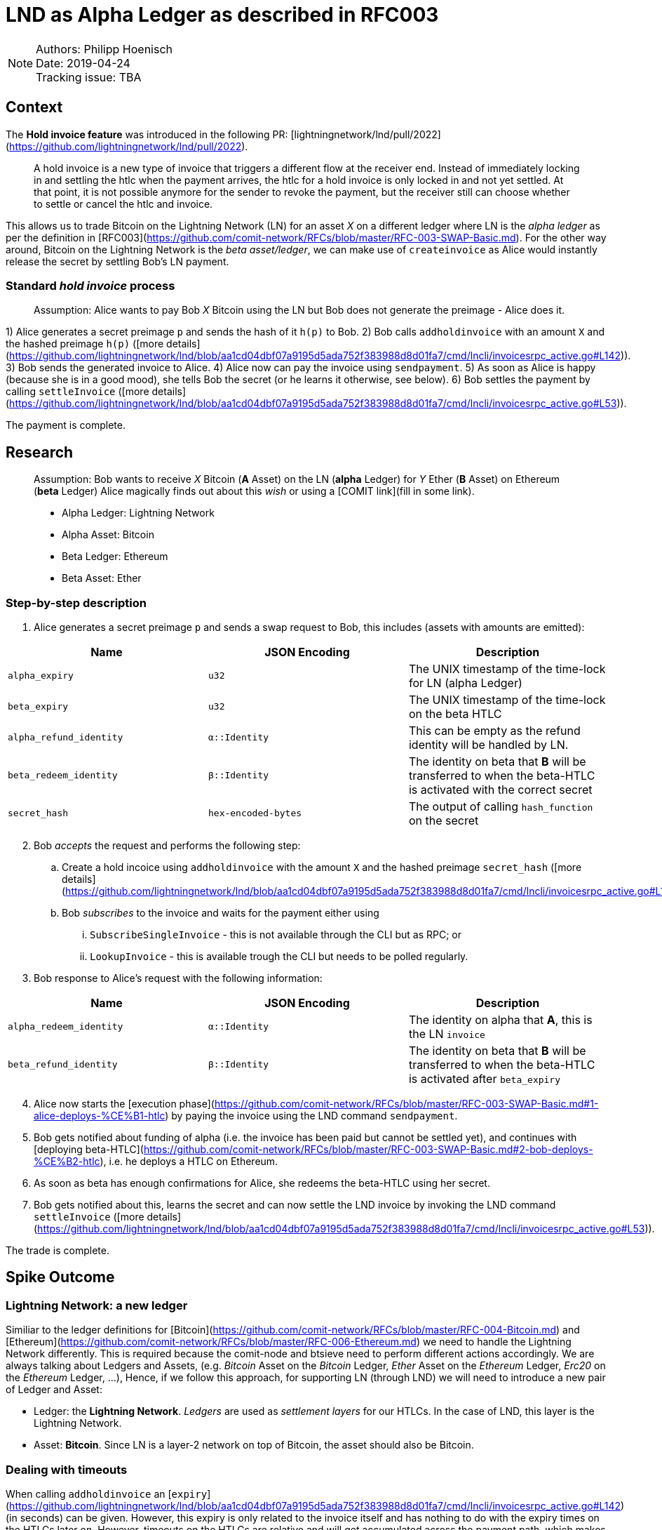 = LND as Alpha Ledger as described in RFC003

NOTE: Authors: Philipp Hoenisch +
Date: 2019-04-24 +
Tracking issue: TBA

== Context

The **Hold invoice feature** was introduced in the following PR: [lightningnetwork/lnd/pull/2022](https://github.com/lightningnetwork/lnd/pull/2022).
____
A hold invoice is a new type of invoice that triggers a different flow at the receiver end.
Instead of immediately locking in and settling the htlc when the payment arrives, the htlc for a hold invoice is only locked in and not yet settled.
At that point, it is not possible anymore for the sender to revoke the payment, but the receiver still can choose whether to settle or cancel the htlc and invoice.
____

This allows us to trade Bitcoin on the Lightning Network (LN) for an asset _X_ on a different ledger where LN is the _alpha ledger_ as per the definition in [RFC003](https://github.com/comit-network/RFCs/blob/master/RFC-003-SWAP-Basic.md).
For the other way around, Bitcoin on the Lightning Network is the _beta asset/ledger_, we can make use of `createinvoice` as Alice would instantly release the secret by settling Bob's LN payment.

=== Standard _hold invoice_ process

____
Assumption: Alice wants to pay Bob _X_ Bitcoin using the LN but Bob does not generate the preimage - Alice does it.
____

1) Alice generates a secret preimage `p` and sends the hash of it `h(p)` to Bob.
2) Bob calls `addholdinvoice` with an amount `X` and the hashed preimage `h(p)` ([more details](https://github.com/lightningnetwork/lnd/blob/aa1cd04dbf07a9195d5ada752f383988d8d01fa7/cmd/lncli/invoicesrpc_active.go#L142)).
3) Bob sends the generated invoice to Alice.
4) Alice now can pay the invoice using `sendpayment`.
5) As soon as Alice is happy (because she is in a good mood), she tells Bob the secret (or he learns it otherwise, see below).
6) Bob settles the payment by calling `settleInvoice` ([more details](https://github.com/lightningnetwork/lnd/blob/aa1cd04dbf07a9195d5ada752f383988d8d01fa7/cmd/lncli/invoicesrpc_active.go#L53)).

The payment is complete.

== Research

____
Assumption: Bob wants to receive _X_ Bitcoin (**A** Asset) on the LN (**alpha** Ledger) for _Y_ Ether (**B** Asset) on Ethereum (**beta** Ledger)
Alice magically finds out about this _wish_ or using a [COMIT link](fill in some link).

* Alpha Ledger: Lightning Network
* Alpha Asset: Bitcoin
* Beta Ledger: Ethereum
* Beta Asset: Ether
____

=== Step-by-step description

. Alice generates a secret preimage `p` and sends a swap request to Bob, this includes (assets with amounts are emitted):

[cols=3*,options=header]
|===
| Name
| JSON Encoding
| Description

| `alpha_expiry`
| `u32`
| The UNIX timestamp of the time-lock for LN (alpha Ledger)

| `beta_expiry`
| `u32`
| The UNIX timestamp of the time-lock on the beta HTLC

| `alpha_refund_identity`
| `α::Identity`
| This can be empty as the refund identity will be handled by LN.

| `beta_redeem_identity`
| `β::Identity`
| The identity on beta that **B** will be transferred to when the beta-HTLC is activated with the correct secret

| `secret_hash`
| `hex-encoded-bytes`
| The output of calling `hash_function` on the secret

|===

[start=2]
2. Bob _accepts_ the request and performs the following step:
    .. Create a hold incoice using `addholdinvoice` with the amount `X` and the hashed preimage `secret_hash` ([more details](https://github.com/lightningnetwork/lnd/blob/aa1cd04dbf07a9195d5ada752f383988d8d01fa7/cmd/lncli/invoicesrpc_active.go#L142)).
    .. Bob _subscribes_ to the invoice and waits for the payment either using
      ... `SubscribeSingleInvoice` - this is not available through the CLI but as RPC; or
      ... `LookupInvoice` - this is available trough the CLI but needs to be polled regularly.
3. Bob response to Alice's request with the following information:

[cols=3*,options=header]
|===
| Name
| JSON Encoding
| Description

| `alpha_redeem_identity`
| `α::Identity`
| The identity on alpha that **A**, this is the LN `invoice`

| `beta_refund_identity`
| `β::Identity`
| The identity on beta that **B** will be transferred to when the beta-HTLC is activated after `beta_expiry`
|===

[start=4]
4. Alice now starts the [execution phase](https://github.com/comit-network/RFCs/blob/master/RFC-003-SWAP-Basic.md#1-alice-deploys-%CE%B1-htlc) by paying the invoice using the LND command `sendpayment`.
5. Bob gets notified about funding of alpha (i.e. the invoice has been paid but cannot be settled yet), and continues with [deploying beta-HTLC](https://github.com/comit-network/RFCs/blob/master/RFC-003-SWAP-Basic.md#2-bob-deploys-%CE%B2-htlc), i.e. he deploys a HTLC on Ethereum.
6. As soon as beta has enough confirmations for Alice, she redeems the beta-HTLC using her secret.
7. Bob gets notified about this, learns the secret and can now settle the LND invoice by invoking the LND command `settleInvoice` ([more details](https://github.com/lightningnetwork/lnd/blob/aa1cd04dbf07a9195d5ada752f383988d8d01fa7/cmd/lncli/invoicesrpc_active.go#L53)).

The trade is complete.

== Spike Outcome

=== Lightning Network: a new ledger
Similiar to the ledger definitions for [Bitcoin](https://github.com/comit-network/RFCs/blob/master/RFC-004-Bitcoin.md) and [Ethereum](https://github.com/comit-network/RFCs/blob/master/RFC-006-Ethereum.md) we need to handle the Lightning Network differently.
This is required because the comit-node and btsieve need to perform different actions accordingly.
We are always talking about Ledgers and Assets, (e.g. _Bitcoin_ Asset on the _Bitcoin_ Ledger, _Ether_ Asset on the _Ethereum_ Ledger, _Erc20_ on the _Ethereum_ Ledger, ...), Hence,
if we follow this approach, for supporting LN (through LND) we will need to introduce a new pair of Ledger and Asset:

* Ledger: the **Lightning Network**. _Ledgers_ are used as _settlement layers_ for our HTLCs. In the case of LND, this layer is the Lightning Network.
* Asset: **Bitcoin**. Since LN is a layer-2 network on top of Bitcoin, the asset should also be Bitcoin.

=== Dealing with timeouts
When calling `addholdinvoice` an [`expiry`](https://github.com/lightningnetwork/lnd/blob/aa1cd04dbf07a9195d5ada752f383988d8d01fa7/cmd/lncli/invoicesrpc_active.go#L142) (in seconds) can be given. However, this expiry is only related to the invoice itself and has nothing to do with the expiry times on the HTLCs later on.
However, timeouts on the HTLCs are relative and will get accumulated across the payment path, which makes it harder to predict.
Hence, Alice will need to know the path in advance before sending a swap request to Bob as she won't (or should not) be able to change neither `alpha_expiry` nor `beta_expiry` after the swap request.

Timeouts on the HTLCs are configured globally for the payee node and can optionally be defined when paying by the payer node (`--final_cltv_delta=T`).


IMPORTANT: TODO: we should investigate this topic more in detail.

=== Responsibilities

A main goal of COMIT is to keep the autonomy to the user and let him/her decide when to deploy a HTLC, redeem or refund a HTLC, etc.
If a trade involves LN using LND we can approach these things differently:


* Action
    ** Create hold invoice
* Responsibility
    ** LND
* Invoker
    ** User, comit-i, comit-node
* Description
    ** `addholdinvoice` is available as a RPC command or through the LND CLI. Although dealing with this is rather cumbersome, to keep the autonomy with the user, and to not introduce LND dependency into the comit-node, we this should be possible through comit-i.
* Conclusion:
    ** comit-i needs LND support


---


* Action
    ** Pay invoice
* Responsibility:
    ** LND or LN Wallet
* Invoker
    ** User, comit-i
* Description
    ** To keep the autonomy to the user when to initiate a trade, we should return the invoice information through our API to the user (e.g. expose it through comit-i ) and let him/her pay the invoice.
* Conclusion
    ** comit-i needs LND support



---


* Action:
    ** Settle Invoice
* Responsibility
    ** LND or LN Wallet
* Invoker
    ** User, comit-i, comit-node
* Description
    ** As soon as the secret has been learned, the HTLC on the LN should be settled using the command `settleinvoice`, this can either be done by the user (and exposed through comit-i) or done automatically through the comit-node. Since we have the extra _redeem_ step for Bitcoin and Ethereum (as well for Erc20) which needs to be performed from the user, we should leave the settlement of the invoice to the user (e.g. expose this information through comit-i).
* Conclusion
    ** comit-i needs LND support



---


* Action
    ** Monitor LN
* Responsibility
    ** LND
* Invoker
    ** Btsieve
* Description
    ** Similar to other Ledgers we need to monitor LN for the payment (and later on settlement) of an invoice. To keep our current abstraction layer, this should be done through btsieve
* Conclusion
    ** btsieve needs LND support


=== COMIT link relation
Assumption: Bob is the creator of the link and is willing to receive Bitcoin for Ether for 1:10.

Bob cannot yet create a hold invoice, i.e. `addholdinvoice` as he does not know the secret yet, hence, all he can add in the link is the information about Ledgers, Assets and exchange rates.

=== Fall-back mechanism of LN
LN allows to specify a fallback address (_fallback_addr_) in when creating calling `addholdinvoice`.
We could use this information to fall back to an on-chain HTLC trade if no route can be found between Alice and Bob.


== Appendix

=== Commands for call

